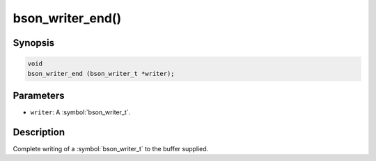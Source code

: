 .. _bson_writer_end

bson_writer_end()
=================

Synopsis
--------

.. code-block:: c

  void
  bson_writer_end (bson_writer_t *writer);

Parameters
----------

- ``writer``: A :symbol:`bson_writer_t`.

Description
-----------

Complete writing of a :symbol:`bson_writer_t` to the buffer supplied.


